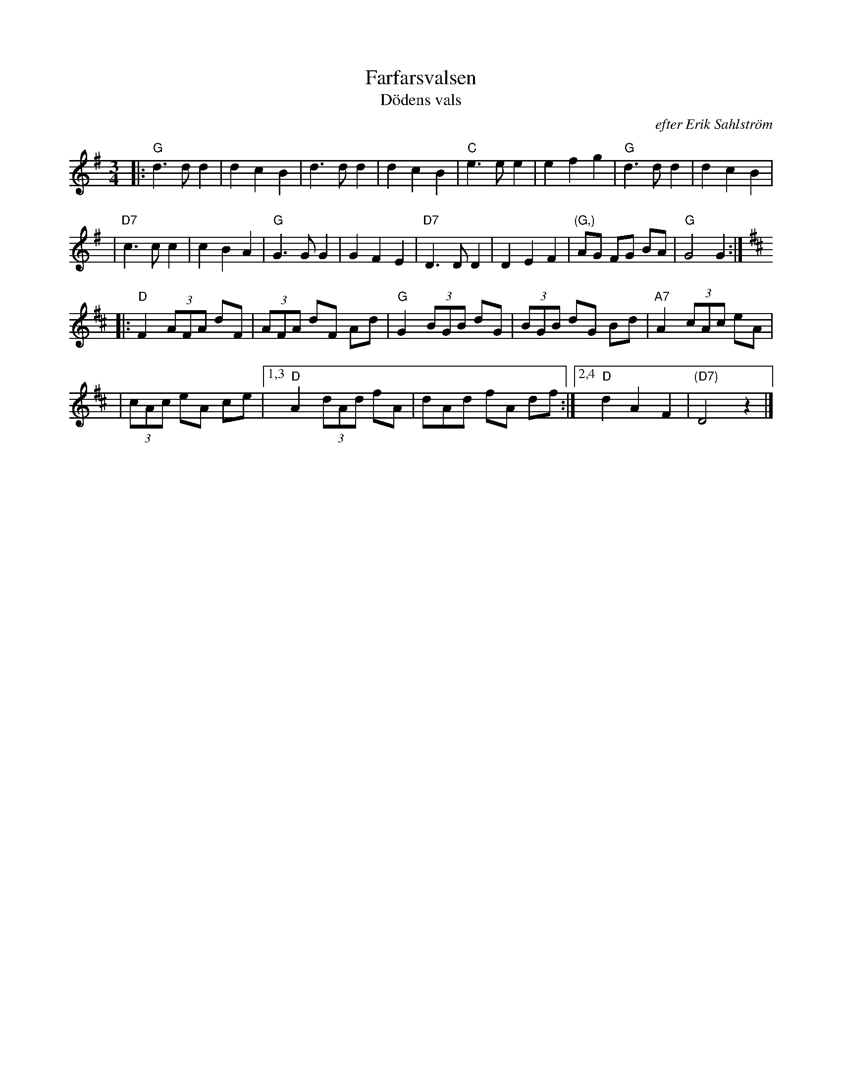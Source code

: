 X: 1
T: Farfarsvalsen
T: D\"odens vals
O: efter Erik Sahlstr\"om
M: 3/4
L: 1/8
%%staffsep 50
K: G
|: "G"d3 d d2 | d2 c2 B2 | d3 d d2 | d2 c2 B2 \
| "C"e3 e e2 | e2 f2 g2 | "G"d3 d d2 | d2 c2 B2 |
| "D7"c3 c c2 | c2 B2 A2 | "G"G3 G G2 | G2 F2 E2 \
| "D7"D3 D D2 | D2 E2 F2 | "(G,)"AG FG BA | "G"G4 G2 :|[K:D]
|: "D"F2 (3AFA dF | (3AFA dF Ad | "G"G2 (3BGB dG | (3BGB dG Bd | "A7"A2 (3cAc eA |
| (3cAc eA ce |1,3 "D"A2 (3dAd fA | dAd fA df :|2,4 "D"d2 A2 F2 | "(D7)"D4 z2 |]
